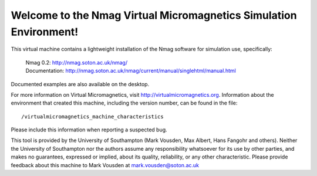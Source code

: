 Welcome to the Nmag Virtual Micromagnetics Simulation Environment!
------------------------------------------------------------------

This virtual machine contains a lightweight installation of the Nmag software
for simulation use, specifically:

  | Nmag 0.2: http://nmag.soton.ac.uk/nmag/
  | Documentation: http://nmag.soton.ac.uk/nmag/current/manual/singlehtml/manual.html

Documented examples are also available on the desktop.

For more information on Virtual Micromagnetics, visit
http://virtualmicromagnetics.org. Information about the environment that
created this machine, including the version number, can be found in the file::

    /virtualmicromagnetics_machine_characteristics

Please include this information when reporting a suspected bug.

This tool is provided by the University of Southampton (Mark Vousden, Max
Albert, Hans Fangohr and others). Neither the University of Southampton nor the
authors assume any responsibility whatsoever for its use by other parties, and
makes no guarantees, expressed or implied, about its quality, reliability, or
any other characteristic. Please provide feedback about this machine to Mark
Vousden at mark.vousden@soton.ac.uk
